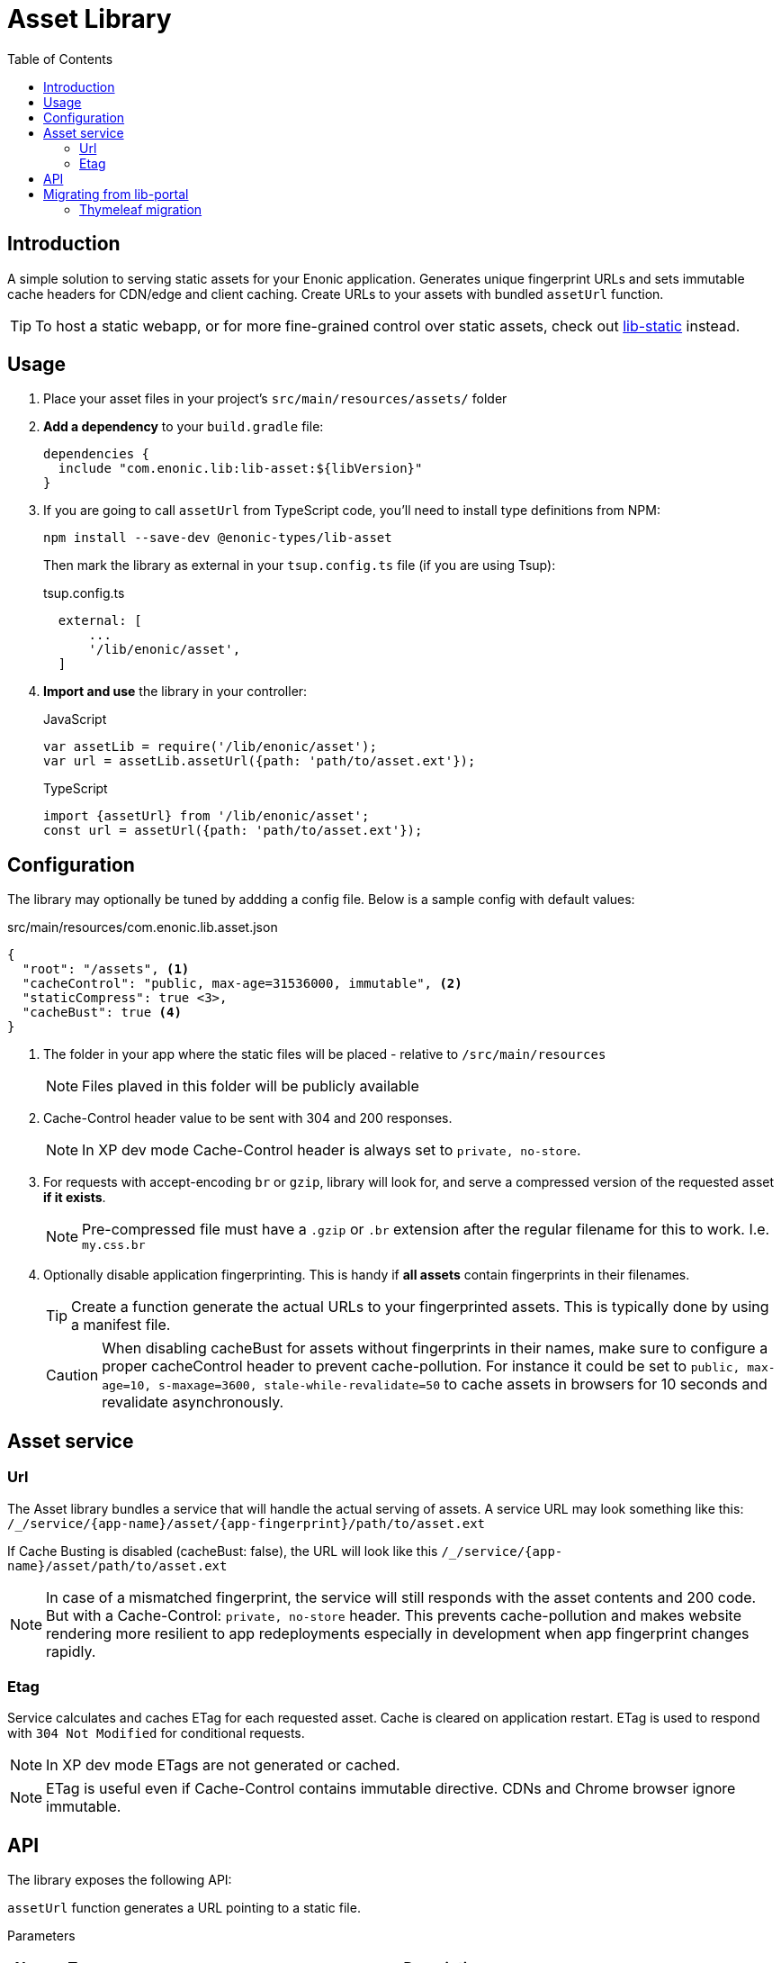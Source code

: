 = Asset Library
:toc: right

== Introduction

A simple solution to serving static assets for your Enonic application. Generates unique fingerprint URLs and sets immutable cache headers for CDN/edge and client caching. Create URLs to your assets with bundled `assetUrl` function.


TIP: To host a static webapp, or for more fine-grained control over static assets, check out link:https://developer.enonic.com/docs/lib-static/stable[lib-static] instead.

== Usage

. Place your asset files in your project's `src/main/resources/assets/` folder
. *Add a dependency* to your `build.gradle` file:
+
[source,groovy]
----
dependencies {
  include "com.enonic.lib:lib-asset:${libVersion}"
}
----

+
. If you are going to call `assetUrl` from TypeScript code, you'll need to install type definitions from NPM:
+
[source,groovy]
----
npm install --save-dev @enonic-types/lib-asset
----
+
Then mark the library as external in your `tsup.config.ts` file (if you are using Tsup):
+
.tsup.config.ts
[source,Typescript]
----
  external: [
      ...
      '/lib/enonic/asset',
  ]
----

+
. *Import and use* the library in your controller:
+
JavaScript
+
```js
var assetLib = require('/lib/enonic/asset');
var url = assetLib.assetUrl({path: 'path/to/asset.ext'});
```
+
TypeScript
+
```typescript
import {assetUrl} from '/lib/enonic/asset';
const url = assetUrl({path: 'path/to/asset.ext'});
```

== Configuration

The library may optionally be tuned by addding a config file. Below is a sample config with default values:

.src/main/resources/com.enonic.lib.asset.json
[source,json]
----
{
  "root": "/assets", <1>
  "cacheControl": "public, max-age=31536000, immutable", <2>
  "staticCompress": true <3>,
  "cacheBust": true <4>
}
----

<1> The folder in your app where the static files will be placed - relative to `/src/main/resources`
+
[NOTE]
====
Files plaved in this folder will be publicly available
====
+
<2> Cache-Control header value to be sent with 304 and 200 responses.
+
NOTE: In XP dev mode Cache-Control header is always set to `private, no-store`.
+
<3> For requests with accept-encoding `br` or `gzip`, library will look for, and serve a compressed version of the requested asset *if it exists*.
+
NOTE: Pre-compressed file must have a `.gzip` or `.br` extension after the regular filename for this to work. I.e. `my.css.br`
+
<4> Optionally disable application fingerprinting. This is handy if *all assets* contain fingerprints in their filenames.
+
[TIP]
====
Create a function generate the actual URLs to your fingerprinted assets. This is typically done by using a manifest file.
====
+
[CAUTION]
====
When disabling cacheBust for assets without fingerprints in their names, make sure to configure a proper cacheControl header to prevent cache-pollution. For instance it could be set to `public, max-age=10, s-maxage=3600, stale-while-revalidate=50` to cache assets in browsers for 10 seconds and revalidate asynchronously.
====


== Asset service

=== Url

The Asset library bundles a service that will handle the actual serving of assets. A service URL may look something like this: `/_/service/{app-name}/asset/{app-fingerprint}/path/to/asset.ext`

If Cache Busting is disabled (cacheBust: false), the URL will look like this `/_/service/{app-name}/asset/path/to/asset.ext`

NOTE: In case of a mismatched fingerprint, the service will still responds with the asset contents and 200 code. But with a Cache-Control: `private, no-store` header. This prevents cache-pollution and makes website rendering more resilient to app redeployments especially in development when app fingerprint changes rapidly.

=== Etag

Service calculates and caches ETag for each requested asset. Cache is cleared on application restart. ETag is used to respond with `304 Not Modified` for conditional requests.

NOTE: In XP dev mode ETags are not generated or cached.

NOTE: ETag is useful even if Cache-Control contains immutable directive. CDNs and Chrome browser ignore immutable.


== API

The library exposes the following API:

`assetUrl` function generates a URL pointing to a static file.

[.lead]
Parameters

[%header,cols="1%,1%,98%a"]
[frame="none"]
[grid="none"]
|===
| Name   | Type   | Description
| params | object | Input parameters

[%header,cols="1%,1%,1%,1%,96%a"]
[frame="topbot"]
[grid="none"]
[caption=""]
.Properties
!===
! Name        ! Type   ! Attributes ! Default ! Description
! path        ! string !            !         ! Path to the asset
! type        ! string ! <optional> ! server  ! URL type. Either server (server-relative URL) or absolute
! params      ! object ! <optional> !         ! Custom parameters to append to the url
!===

|===

[.lead]
Returns

*string* : The generated URL.

[.lead]
Example

JavaScript
```js
const url = assetLib.assetUrl({
  path: 'styles/main.css'
});
```

TypeScript
```typescript
const url = assetUrl({
  path: 'styles/main.css'
});
```

== Migrating from lib-portal

Lib-asset replaces the asset hosting feature that has been part of XP core. As of XP 7.15, this feature will be deprecated, and developers should migrate to lib-asset (or lib-static) instead

Follow the steps below to migrate from the native asset handling to lib-asset.

. Add lib-asset dependency to your build.gradle file.
. Change the imports of assetUrl from `/lib/xp/portal` to `/lib/enonic/asset`.
. If you have used `portal.assetUrl` directly within Thymeleaf templates. Migrate by passing the assetUrlBase from your controller instead. See example below:

=== Thymeleaf migration

If you are using Thymeleaf templating, follow this practical example of how to migrate.

Controller::
+
.From
[source,typescript]
----
import {render} from '/lib/thymeleaf';

const VIEW = resolve('./thymeleaf-template.html');

export function get() {
  const model = {};
  return {
    body: render(VIEW, model)
  };
}
----
+
.To
[source,typescript]
----
import {render} from '/lib/thymeleaf';
import {assetUrl} from '/lib/enonic/asset';

const VIEW = resolve('./thymeleaf-template.html');

export function get() {
  const model = {
    assetUrlBase: assetUrl({path: ''})
  };
  return {
    body: render(VIEW, model)
  };
}
----

Thymeleaf template::
+
.From
[source,thymeleaf]
----
<!DOCTYPE html>
<html xmlns:th="http://www.thymeleaf.org">
  <head>
    <link th:href="${portal.assetUrl({'_path=styles.css'})}" rel="stylesheet" type="text/css"/>
  </head>
  <body>
  </body>
</html>
----
+
.To
[source,thymeleaf]
----
<!DOCTYPE html>
<html xmlns:th="http://www.thymeleaf.org">
  <head>
    <link th:href="${assetUrlBase} + '/styles.css'" rel="stylesheet" type="text/css"/>
  </head>
  <body>
  </body>
</html>
----


NOTE: The legacy portalLib.assetUrl also supported an optional, but extremely rarely used `application` parameter. This parameter is not supported by lib-asset, as the URLs will always be relative to the current application.

